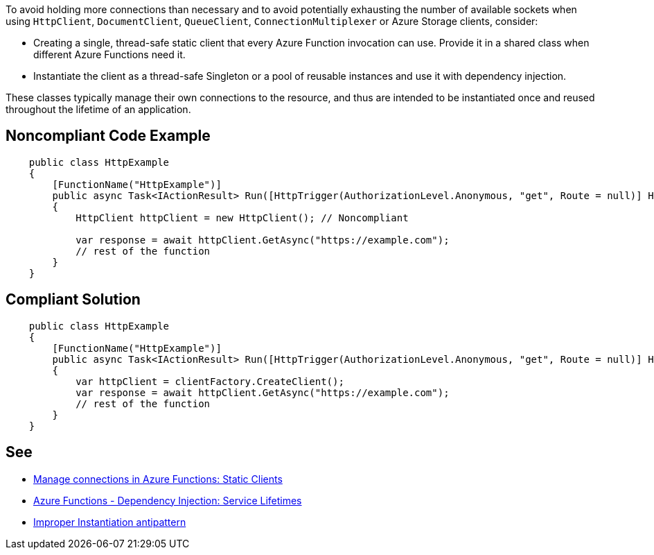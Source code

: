 To avoid holding more connections than necessary and to avoid potentially exhausting the number of available sockets when using `HttpClient`, `DocumentClient`, `QueueClient`, `ConnectionMultiplexer` or Azure Storage clients, consider:

* Creating a single, thread-safe static client that every Azure Function invocation can use. Provide it in a shared class when different Azure Functions need it.
* Instantiate the client as a thread-safe Singleton or a pool of reusable instances and use it with dependency injection.

These classes typically manage their own connections to the resource, and thus are intended to be instantiated once and reused throughout the lifetime of an application.

// If you want to factorize the description uncomment the following line and create the file.
//include::../description.adoc[]

== Noncompliant Code Example

[source,csharp]
----
    public class HttpExample
    {
        [FunctionName("HttpExample")]
        public async Task<IActionResult> Run([HttpTrigger(AuthorizationLevel.Anonymous, "get", Route = null)] HttpRequest request)
        {
            HttpClient httpClient = new HttpClient(); // Noncompliant

            var response = await httpClient.GetAsync("https://example.com");
            // rest of the function
        }
    }
----

== Compliant Solution

[source,csharp]
----
    public class HttpExample
    {
        [FunctionName("HttpExample")]
        public async Task<IActionResult> Run([HttpTrigger(AuthorizationLevel.Anonymous, "get", Route = null)] HttpRequest request, IHttpClientFactory clientFactory)
        {
            var httpClient = clientFactory.CreateClient();
            var response = await httpClient.GetAsync("https://example.com");
            // rest of the function
        }
    }
----

== See

* https://docs.microsoft.com/en-us/azure/azure-functions/manage-connections?tabs=csharp#static-clients[Manage connections in Azure Functions: Static Clients]
* https://docs.microsoft.com/en-us/azure/azure-functions/functions-dotnet-dependency-injection#service-lifetimes[Azure Functions - Dependency Injection: Service Lifetimes]
* https://docs.microsoft.com/en-us/azure/architecture/antipatterns/improper-instantiation/[Improper Instantiation antipattern]